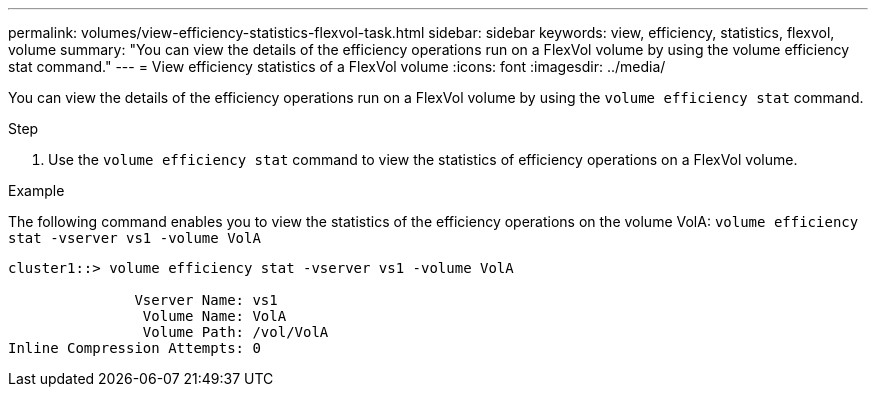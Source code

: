 ---
permalink: volumes/view-efficiency-statistics-flexvol-task.html
sidebar: sidebar
keywords: view, efficiency, statistics, flexvol, volume
summary: "You can view the details of the efficiency operations run on a FlexVol volume by using the volume efficiency stat command."
---
= View efficiency statistics of a FlexVol volume
:icons: font
:imagesdir: ../media/

[.lead]
You can view the details of the efficiency operations run on a FlexVol volume by using the `volume efficiency stat` command.

.Step

. Use the `volume efficiency stat` command to view the statistics of efficiency operations on a FlexVol volume.

.Example

The following command enables you to view the statistics of the efficiency operations on the volume VolA:
`volume efficiency stat -vserver vs1 -volume VolA`

----
cluster1::> volume efficiency stat -vserver vs1 -volume VolA

               Vserver Name: vs1
                Volume Name: VolA
                Volume Path: /vol/VolA
Inline Compression Attempts: 0
----
